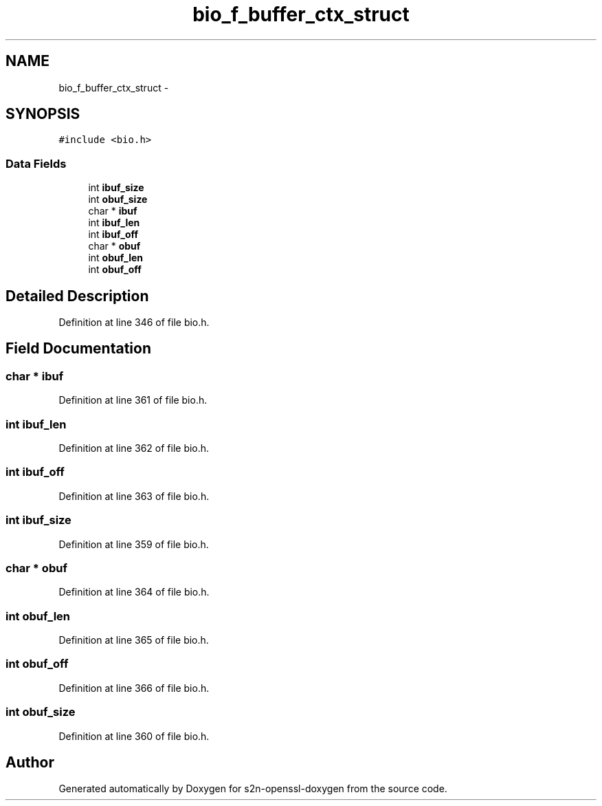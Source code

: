 .TH "bio_f_buffer_ctx_struct" 3 "Thu Jun 30 2016" "s2n-openssl-doxygen" \" -*- nroff -*-
.ad l
.nh
.SH NAME
bio_f_buffer_ctx_struct \- 
.SH SYNOPSIS
.br
.PP
.PP
\fC#include <bio\&.h>\fP
.SS "Data Fields"

.in +1c
.ti -1c
.RI "int \fBibuf_size\fP"
.br
.ti -1c
.RI "int \fBobuf_size\fP"
.br
.ti -1c
.RI "char * \fBibuf\fP"
.br
.ti -1c
.RI "int \fBibuf_len\fP"
.br
.ti -1c
.RI "int \fBibuf_off\fP"
.br
.ti -1c
.RI "char * \fBobuf\fP"
.br
.ti -1c
.RI "int \fBobuf_len\fP"
.br
.ti -1c
.RI "int \fBobuf_off\fP"
.br
.in -1c
.SH "Detailed Description"
.PP 
Definition at line 346 of file bio\&.h\&.
.SH "Field Documentation"
.PP 
.SS "char * ibuf"

.PP
Definition at line 361 of file bio\&.h\&.
.SS "int ibuf_len"

.PP
Definition at line 362 of file bio\&.h\&.
.SS "int ibuf_off"

.PP
Definition at line 363 of file bio\&.h\&.
.SS "int ibuf_size"

.PP
Definition at line 359 of file bio\&.h\&.
.SS "char * obuf"

.PP
Definition at line 364 of file bio\&.h\&.
.SS "int obuf_len"

.PP
Definition at line 365 of file bio\&.h\&.
.SS "int obuf_off"

.PP
Definition at line 366 of file bio\&.h\&.
.SS "int obuf_size"

.PP
Definition at line 360 of file bio\&.h\&.

.SH "Author"
.PP 
Generated automatically by Doxygen for s2n-openssl-doxygen from the source code\&.
